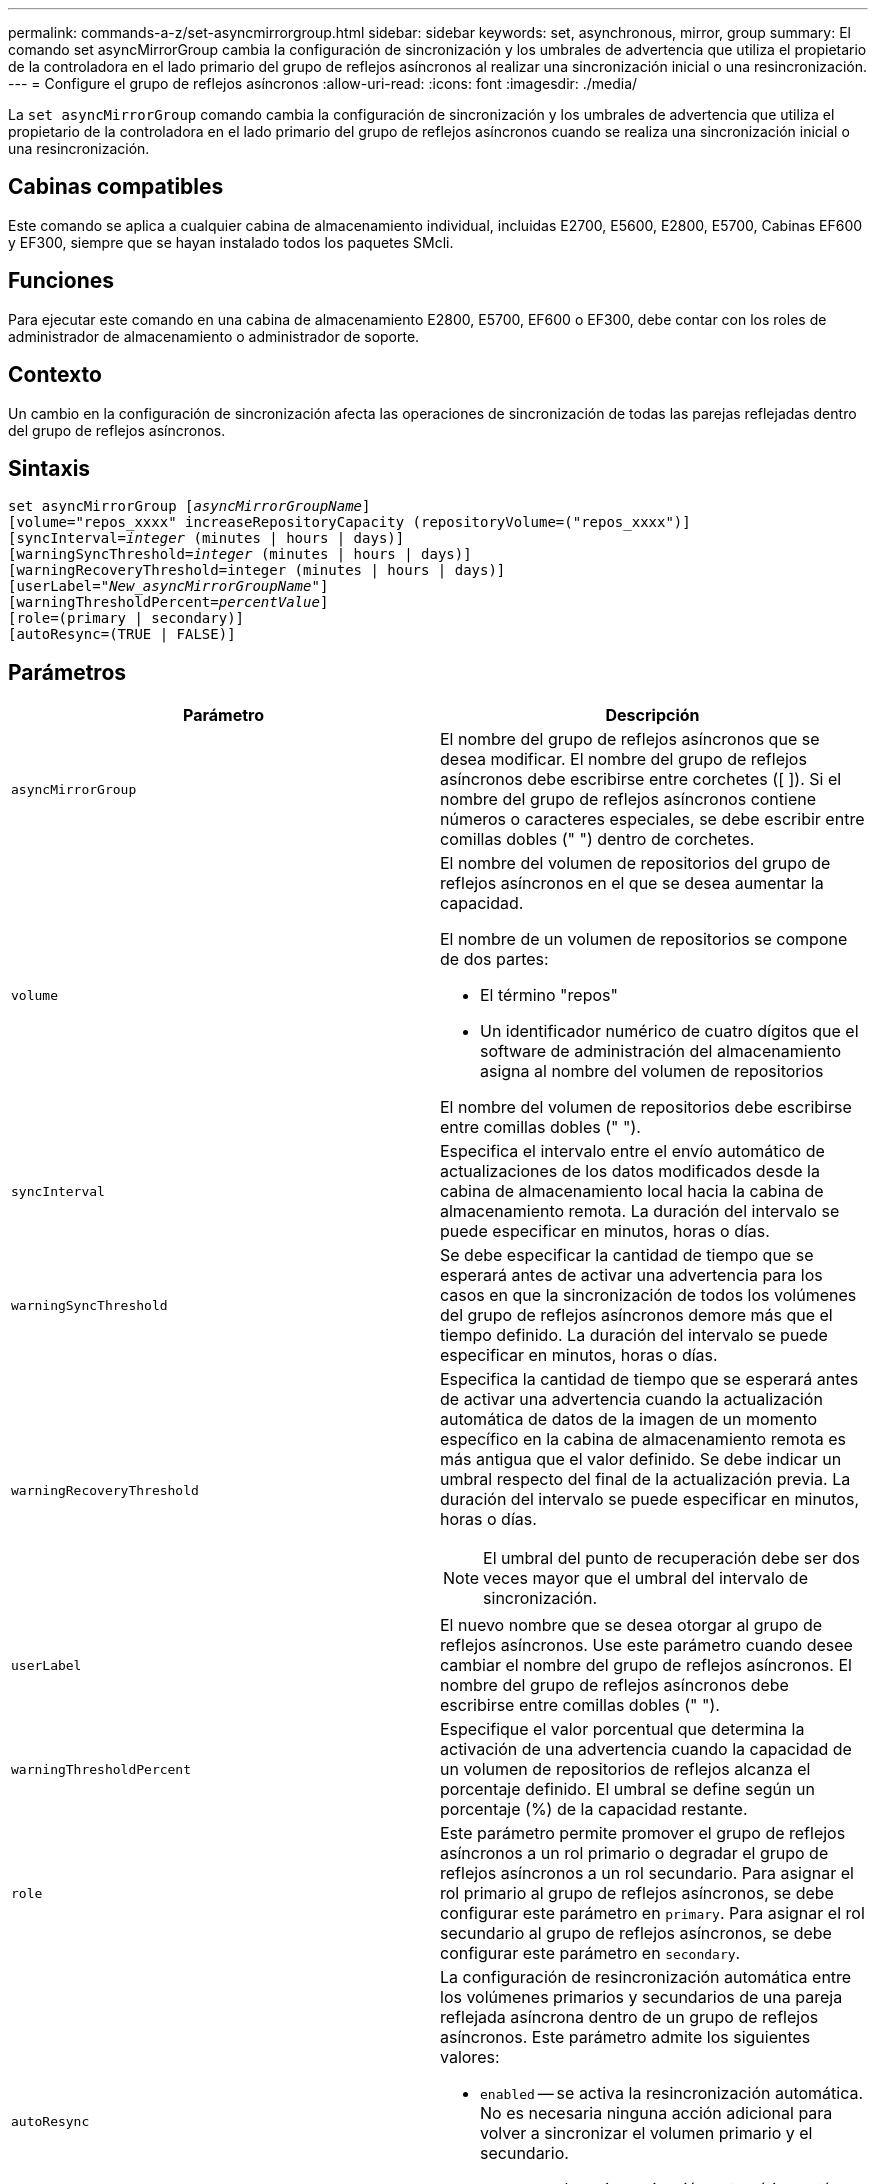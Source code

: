 ---
permalink: commands-a-z/set-asyncmirrorgroup.html 
sidebar: sidebar 
keywords: set, asynchronous, mirror, group 
summary: El comando set asyncMirrorGroup cambia la configuración de sincronización y los umbrales de advertencia que utiliza el propietario de la controladora en el lado primario del grupo de reflejos asíncronos al realizar una sincronización inicial o una resincronización. 
---
= Configure el grupo de reflejos asíncronos
:allow-uri-read: 
:icons: font
:imagesdir: ./media/


[role="lead"]
La `set asyncMirrorGroup` comando cambia la configuración de sincronización y los umbrales de advertencia que utiliza el propietario de la controladora en el lado primario del grupo de reflejos asíncronos cuando se realiza una sincronización inicial o una resincronización.



== Cabinas compatibles

Este comando se aplica a cualquier cabina de almacenamiento individual, incluidas E2700, E5600, E2800, E5700, Cabinas EF600 y EF300, siempre que se hayan instalado todos los paquetes SMcli.



== Funciones

Para ejecutar este comando en una cabina de almacenamiento E2800, E5700, EF600 o EF300, debe contar con los roles de administrador de almacenamiento o administrador de soporte.



== Contexto

Un cambio en la configuración de sincronización afecta las operaciones de sincronización de todas las parejas reflejadas dentro del grupo de reflejos asíncronos.



== Sintaxis

[listing, subs="+macros"]
----
set asyncMirrorGroup pass:quotes[[_asyncMirrorGroupName_]]
[volume="repos_xxxx" increaseRepositoryCapacity (repositoryVolume=("repos_xxxx")]
[syncInterval=pass:quotes[_integer_] (minutes | hours | days)]
[warningSyncThreshold=pass:quotes[_integer_] (minutes | hours | days)]
[warningRecoveryThreshold=integer (minutes | hours | days)]
[userLabel=pass:quotes["_New_asyncMirrorGroupName_"]]
[warningThresholdPercent=pass:quotes[_percentValue_]]
[role=(primary | secondary)]
[autoResync=(TRUE | FALSE)]
----


== Parámetros

[cols="2*"]
|===
| Parámetro | Descripción 


 a| 
`asyncMirrorGroup`
 a| 
El nombre del grupo de reflejos asíncronos que se desea modificar. El nombre del grupo de reflejos asíncronos debe escribirse entre corchetes ([ ]). Si el nombre del grupo de reflejos asíncronos contiene números o caracteres especiales, se debe escribir entre comillas dobles (" ") dentro de corchetes.



 a| 
`volume`
 a| 
El nombre del volumen de repositorios del grupo de reflejos asíncronos en el que se desea aumentar la capacidad.

El nombre de un volumen de repositorios se compone de dos partes:

* El término "repos"
* Un identificador numérico de cuatro dígitos que el software de administración del almacenamiento asigna al nombre del volumen de repositorios


El nombre del volumen de repositorios debe escribirse entre comillas dobles (" ").



 a| 
`syncInterval`
 a| 
Especifica el intervalo entre el envío automático de actualizaciones de los datos modificados desde la cabina de almacenamiento local hacia la cabina de almacenamiento remota. La duración del intervalo se puede especificar en minutos, horas o días.



 a| 
`warningSyncThreshold`
 a| 
Se debe especificar la cantidad de tiempo que se esperará antes de activar una advertencia para los casos en que la sincronización de todos los volúmenes del grupo de reflejos asíncronos demore más que el tiempo definido. La duración del intervalo se puede especificar en minutos, horas o días.



 a| 
`warningRecoveryThreshold`
 a| 
Especifica la cantidad de tiempo que se esperará antes de activar una advertencia cuando la actualización automática de datos de la imagen de un momento específico en la cabina de almacenamiento remota es más antigua que el valor definido. Se debe indicar un umbral respecto del final de la actualización previa. La duración del intervalo se puede especificar en minutos, horas o días.

[NOTE]
====
El umbral del punto de recuperación debe ser dos veces mayor que el umbral del intervalo de sincronización.

====


 a| 
`userLabel`
 a| 
El nuevo nombre que se desea otorgar al grupo de reflejos asíncronos. Use este parámetro cuando desee cambiar el nombre del grupo de reflejos asíncronos. El nombre del grupo de reflejos asíncronos debe escribirse entre comillas dobles (" ").



 a| 
`warningThresholdPercent`
 a| 
Especifique el valor porcentual que determina la activación de una advertencia cuando la capacidad de un volumen de repositorios de reflejos alcanza el porcentaje definido. El umbral se define según un porcentaje (%) de la capacidad restante.



 a| 
`role`
 a| 
Este parámetro permite promover el grupo de reflejos asíncronos a un rol primario o degradar el grupo de reflejos asíncronos a un rol secundario. Para asignar el rol primario al grupo de reflejos asíncronos, se debe configurar este parámetro en `primary`. Para asignar el rol secundario al grupo de reflejos asíncronos, se debe configurar este parámetro en `secondary`.



 a| 
`autoResync`
 a| 
La configuración de resincronización automática entre los volúmenes primarios y secundarios de una pareja reflejada asíncrona dentro de un grupo de reflejos asíncronos. Este parámetro admite los siguientes valores:

* `enabled` -- se activa la resincronización automática. No es necesaria ninguna acción adicional para volver a sincronizar el volumen primario y el secundario.
* `disabled` -- la resincronización automática está desactivada. Para volver a sincronizar el volumen primario y el volumen secundario, se debe ejecutar el `start asyncMirrorGroup` comando.


|===


== Notas

Puede utilizar cualquier combinación de caracteres alfanuméricos, subrayado (_), guión (-) y almohadilla (#) para los nombres. Los nombres pueden tener hasta 30 caracteres.

Cuando se usa este comando, es posible especificar uno o varios parámetros. Sin embargo, no es necesario usar todos los parámetros.

Un volumen de repositorios de grupo de reflejos asíncronos es un volumen expandible que se estructura como un conjunto concatenado de hasta 16 entidades de volumen estándar. Inicialmente, un volumen de repositorios expandible tiene un solo volumen. La capacidad del volumen de repositorios expandible es exactamente la de ese volumen. Para aumentar la capacidad de un volumen de repositorios expandible, es posible añadir volúmenes de repositorios sin usar. La capacidad compuesta del volumen de repositorios expandible pasa a ser la suma de las capacidades de todos los volúmenes estándar concatenados.



== Nivel de firmware mínimo

7.84

11,80 añade compatibilidad con cabinas EF600 y EF300
